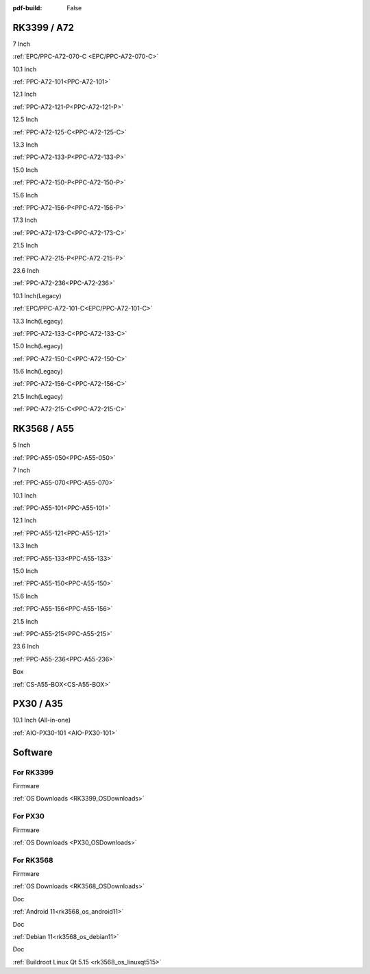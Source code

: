 :pdf-build: False

.. raw:: html

   <div class="display-6 fw-bold mb-3">
      Industrial PCs Powered by Rockchip
   </div>

RK3399 / A72
############

.. raw:: html

   <div class="row row-cols-1 row-cols-sm-2 row-cols-md-3 row-cols-lg-4 text-center fw-bold fs-6 gy-3 gx-1 mb-5">

.. raw:: html

   <div class="col">
      <div class="index-item">

7 Inch
|EPC/PPC-A72-070-C|

:ref:`EPC/PPC-A72-070-C <EPC/PPC-A72-070-C>`

.. raw:: html

     </div>
   </div>

.. raw:: html

   <div class="col">
      <div class="index-item">

10.1 Inch
|PPC-A72-101|

:ref:`PPC-A72-101<PPC-A72-101>`

.. raw:: html

     </div>
   </div>

.. raw:: html

   <div class="col">
      <div class="index-item">

12.1 Inch
|PPC-A72-121-P|

:ref:`PPC-A72-121-P<PPC-A72-121-P>`

.. raw:: html

     </div>
   </div>

.. raw:: html

   <div class="col">
      <div class="index-item">

12.5 Inch
|PPC-A72-125-C|

:ref:`PPC-A72-125-C<PPC-A72-125-C>`

.. raw:: html

     </div>
   </div>

.. raw:: html

   <div class="col">
      <div class="index-item">

13.3 Inch
|PPC-A72-133-P|

:ref:`PPC-A72-133-P<PPC-A72-133-P>`

.. raw:: html

     </div>
   </div>

.. raw:: html

   <div class="col">
      <div class="index-item">

15.0 Inch
|PPC-A72-150-P|

:ref:`PPC-A72-150-P<PPC-A72-150-P>` 

.. raw:: html

     </div>
   </div>

.. raw:: html

   <div class="col">
      <div class="index-item">

15.6 Inch
|PPC-A72-156-P|

:ref:`PPC-A72-156-P<PPC-A72-156-P>`

.. raw:: html

     </div>
   </div>

.. raw:: html

   <div class="col">
      <div class="index-item">

17.3 Inch
|PPC-A72-173-C|

:ref:`PPC-A72-173-C<PPC-A72-173-C>`

.. raw:: html

     </div>
   </div>

.. raw:: html

   <div class="col">
      <div class="index-item">

21.5 Inch
|PPC-A72-215-P|

:ref:`PPC-A72-215-P<PPC-A72-215-P>`

.. raw:: html

     </div>
   </div>

.. raw:: html

   <div class="col">
      <div class="index-item">

23.6 Inch
|PPC-A72-236|

:ref:`PPC-A72-236<PPC-A72-236>` 

.. raw:: html

     </div>
   </div>

.. raw:: html

   <div class="col">
      <div class="index-item">

10.1 Inch(Legacy)
|EPC/PPC-A72-101-C|

:ref:`EPC/PPC-A72-101-C<EPC/PPC-A72-101-C>`

.. raw:: html

     </div>
   </div>

.. raw:: html

   <div class="col">
      <div class="index-item">

13.3 Inch(Legacy)
|PPC-A72-133-C|

:ref:`PPC-A72-133-C<PPC-A72-133-C>`

.. raw:: html

     </div>
   </div>

.. raw:: html

   <div class="col">
      <div class="index-item">

15.0 Inch(Legacy)
|PPC-A72-150-C|

:ref:`PPC-A72-150-C<PPC-A72-150-C>` 

.. raw:: html

     </div>
   </div>

.. raw:: html

   <div class="col">
      <div class="index-item">

15.6 Inch(Legacy)
|PPC-A72-156-C|

:ref:`PPC-A72-156-C<PPC-A72-156-C>` 

.. raw:: html

     </div>
   </div>

.. raw:: html

   <div class="col">
      <div class="index-item">

21.5 Inch(Legacy)
|PPC-A72-215-C|

:ref:`PPC-A72-215-C<PPC-A72-215-C>` 

.. raw:: html

     </div>
   </div>

.. raw:: html

   </div>

.. |EPC/PPC-A72-070-C| image:: /Media/ARM/A72/CS10600R070/PPC-A72-070-C-Front.jpeg
   :class: no-scaled-link
   :target: /PCs/ARM/RK3399/Manuals/Hardware/CS10600R070.html

.. |PPC-A72-101| image:: /Media/ARM/A72/CS12800R101P/CS12800R101P-Front.jpeg
   :class: no-scaled-link
   :target: /PCs/ARM/RK3399/Manuals/Hardware/CS12800R101P.html

.. |PPC-A72-121-P| image:: /Media/ARM/A72/CS10768R121P/CS10768R121P-Front.jpg
   :class: no-scaled-link
   :target: /PCs/ARM/RK3399/Manuals/Hardware/CS10768R121P.html

.. |PPC-A72-125-C| image:: /Media/ARM/A72/CS19108R125/PPC-A72-125-C-Front.jpeg
   :class: no-scaled-link
   :target: /PCs/ARM/RK3399/Manuals/Hardware/CS19108R125.html
   
.. |PPC-A72-133-P| image:: /Media/ARM/A72/CS19108R133P/PPC-A72-133-P-Front.jpg
   :class: no-scaled-link
   :target: /PCs/ARM/RK3399/Manuals/Hardware/CS19108R133P.html

.. |PPC-A72-150-P| image:: /Media/ARM/A72/CS10768R150P/CS10768R150P-Front.jpg
   :class: no-scaled-link
   :target: /PCs/ARM/RK3399/Manuals/Hardware/CS10768R150P.html

.. |PPC-A72-156-P| image:: /Media/ARM/A72/CS19108R156P/CS19108R156P-Front.jpg
   :class: no-scaled-link
   :target: /PCs/ARM/RK3399/Manuals/Hardware/CS19108R156P.html

.. |PPC-A72-173-C| image:: /Media/ARM/A72/CS19108R173/PPC-A72-173-C-Front.jpeg
   :class: no-scaled-link
   :target: /PCs/ARM/RK3399/Manuals/Hardware/CS19108R173.html

.. |PPC-A72-215-P| image:: /Media/ARM/A72/CS19108R215P2/CS19108R215P2-Front.jpg
   :class: no-scaled-link
   :target: /PCs/ARM/RK3399/Manuals/Hardware/CS19108R215P2.html

.. |PPC-A72-236| image:: /Media/ARM/A72/CS19108R236P/CS19108R236P-Front.jpg
   :class: no-scaled-link
   :target: /PCs/ARM/RK3399/Manuals/Hardware/CS19108R236P.html

.. |EPC/PPC-A72-101-C| image:: /Media/ARM/A72/CS12800R101/PPC-A72-101-C-Front.jpeg
   :class: no-scaled-link
   :target: /PCs/ARM/RK3399/Manuals/Hardware/CS12800R101.html

.. |PPC-A72-133-C| image:: /Media/ARM/A72/CS19108R133/PPC-A72-133-C-Front.jpeg
   :class: no-scaled-link
   :target: /PCs/ARM/RK3399/Manuals/Hardware/CS19108R133.html

.. |PPC-A72-150-C| image:: /Media/ARM/A72/CS10768R150/PPC-A72-150-C-Front.jpeg
   :class: no-scaled-link
   :target: /PCs/ARM/RK3399/Manuals/Hardware/CS10768R150.html

.. |PPC-A72-156-C| image:: /Media/ARM/A72/CS19108R156/PPC-A72-156-C-Front.jpeg
   :class: no-scaled-link
   :target: /PCs/ARM/RK3399/Manuals/Hardware/CS19108R156.html

.. |PPC-A72-215-C| image:: /Media/ARM/A72/CS19108R215/PPC-A72-215-C-Front.jpeg
   :class: no-scaled-link
   :target: /PCs/ARM/RK3399/Manuals/Hardware/CS19108R215.html


RK3568 / A55
############

.. raw:: html

   <div class="row row-cols-1 row-cols-sm-2 row-cols-md-3 row-cols-lg-4 text-center fw-bold fs-6 gy-3 gx-1 mb-5">

.. raw:: html

   <div class="col">
      <div class="index-item">

5 Inch
|PPC-A55-050|

:ref:`PPC-A55-050<PPC-A55-050>`

.. raw:: html

     </div>
   </div>

.. raw:: html

   <div class="col">
      <div class="index-item">

7 Inch
|PPC-A55-070|

:ref:`PPC-A55-070<PPC-A55-070>`

.. raw:: html

     </div>
   </div>

.. raw:: html

   <div class="col">
      <div class="index-item">

10.1 Inch
|PPC-A55-101|

:ref:`PPC-A55-101<PPC-A55-101>`

.. raw:: html

     </div>
   </div>

.. raw:: html

   <div class="col">
      <div class="index-item">

12.1 Inch
|PPC-A55-121|

:ref:`PPC-A55-121<PPC-A55-121>`

.. raw:: html

     </div>
   </div>

.. raw:: html

   <div class="col">
      <div class="index-item">

13.3 Inch
|PPC-A55-133|

:ref:`PPC-A55-133<PPC-A55-133>`

.. raw:: html

     </div>
   </div>

.. raw:: html

   <div class="col">
      <div class="index-item">

15.0 Inch
|PPC-A55-150|

:ref:`PPC-A55-150<PPC-A55-150>`

.. raw:: html

     </div>
   </div>

.. raw:: html

   <div class="col">
      <div class="index-item">

15.6 Inch
|PPC-A55-156|

:ref:`PPC-A55-156<PPC-A55-156>`

.. raw:: html

     </div>
   </div>

.. raw:: html

   <div class="col">
      <div class="index-item">

21.5 Inch
|PPC-A55-215|

:ref:`PPC-A55-215<PPC-A55-215>`

.. raw:: html

     </div>
   </div>

.. raw:: html

   <div class="col">
      <div class="index-item">

23.6 Inch
|PPC-A55-236|

:ref:`PPC-A55-236<PPC-A55-236>`

.. raw:: html

     </div>
   </div>

.. raw:: html

   <div class="col">
      <div class="index-item">

Box
|CS-A55-BOX|

:ref:`CS-A55-BOX<CS-A55-BOX>`

.. raw:: html

     </div>
   </div>

.. raw:: html

   </div>

.. |PPC-A55-050| image:: /Media/ARM/A55/CS12800-RK3568-050P/PPC-A55-050-C-Front.jpg
   :class: no-scaled-link
   :target: /PCs/ARM/RK3568/Manuals/Hardware/CS12720-RK3568-050P.html

.. |PPC-A55-070| image:: /Media/ARM/A55/CS10600-RK3568-070P/CS10600RK3568070P-Front.jpg
   :class: no-scaled-link
   :target: /PCs/ARM/RK3568/Manuals/Hardware/CS10600-RK3568-070P.html

.. |PPC-A55-101| image:: /Media/ARM/A55/CS12800-RK3568-101P/CS12800-RK3568-101P-Front.jpg
   :class: no-scaled-link
   :target: /PCs/ARM/RK3568/Manuals/Hardware/CS12800-RK3568-101P.html

.. |PPC-A55-121| image:: /Media/ARM/A55/CS10768-RK3568-121P/CS10768-RK3568-121P-Front.jpg
   :class: no-scaled-link
   :target: /PCs/ARM/RK3568/Manuals/Hardware/CS10768-RK3568-121P.html

.. |PPC-A55-133| image:: /Media/ARM/A55/CS19108-RK3568-133P/CS19108-RK3568-133P-Front.jpg
   :class: no-scaled-link
   :target: /PCs/ARM/RK3568/Manuals/Hardware/CS19108-RK3568-133P.html

.. |PPC-A55-150| image:: /Media/ARM/A55/CS10768-RK3568-150P/CS10768-RK3568-150P-Front.jpg
   :class: no-scaled-link
   :target: /PCs/ARM/RK3568/Manuals/Hardware/CS10768-RK3568-150P.html

.. |PPC-A55-156| image:: /Media/ARM/A55/CS19108-RK3568-156P/CS19108-RK3568-156P-Front.jpg
   :class: no-scaled-link
   :target: /PCs/ARM/RK3568/Manuals/Hardware/CS19108-RK3568-156P.html

.. |PPC-A55-215| image:: /Media/ARM/A55/CS12800-RK3568-215P/CS12800-RK3568-215P-Front.jpg
   :class: no-scaled-link
   :target: /PCs/ARM/RK3568/Manuals/Hardware/CS12800-RK3568-215P.html

.. |PPC-A55-236| image:: /Media/ARM/A55/CS19108-RK3568-236P/CS19108-RK3568-236P-Front.jpg
   :class: no-scaled-link
   :target: /PCs/ARM/RK3568/Manuals/Hardware/CS19108-RK3568-236P.html

.. |CS-A55-BOX| image:: /Media/ARM/A55/CS-RK3568-BOX/CS-RK3568-BOX-Front.jpg
   :class: no-scaled-link
   :target: /PCs/ARM/RK3568/Manuals/Hardware/CS-RK3568-BOX.html

PX30 / A35
##########

.. raw:: html

   <div class="row row-cols-1 row-cols-sm-2 row-cols-md-3 row-cols-lg-4 text-center fw-bold fs-6 gy-3 gx-1 mb-5">

.. raw:: html

   <div class="col">
      <div class="index-item">

10.1 Inch (All-in-one)
|AIO-PX30-101|

:ref:`AIO-PX30-101 <AIO-PX30-101>`

.. raw:: html

     </div>
   </div>

.. raw:: html

   </div>

.. |AIO-PX30-101| image:: /Media/ARM/A35/AIO/CS12800PX101A/CS12800PX101A-Front.jpg
   :class: no-scaled-link p-1
   :target: /PCs/ARM/PX30/AIO/Manuals/Hardware/CS12800PX101A.html


Software
########

For RK3399
==========

.. raw:: html

   <div class="row row-cols-1 row-cols-sm-2 row-cols-md-3 row-cols-lg-4 text-center fw-bold fs-6 gy-3 gx-1 mb-5">

.. raw:: html

   <div class="col">
      <div class="index-item">

Firmware

.. raw:: html

         <img src="../_static/images/os_download_icon.png" class="img-fluid text-center" width="100px">

:ref:`OS Downloads <RK3399_OSDownloads>`

.. raw:: html

     </div>
   </div>

.. raw:: html

   </div>

For PX30
========

.. raw:: html

   <div class="row row-cols-1 row-cols-sm-2 row-cols-md-3 row-cols-lg-4 text-center fw-bold fs-6 gy-3 gx-1 mb-5">

.. raw:: html

   <div class="col">
      <div class="index-item">

Firmware

.. raw:: html

         <img src="../_static/images/os_download_icon.png" class="img-fluid text-center" width="100px">

:ref:`OS Downloads <PX30_OSDownloads>`

.. raw:: html

     </div>
   </div>

.. raw:: html

   </div>

For RK3568
==========

.. raw:: html

   <div class="row row-cols-1 row-cols-sm-2 row-cols-md-3 row-cols-lg-4 text-center fw-bold fs-6 gy-3 gx-1 mb-5">

.. raw:: html

   <div class="col">
      <div class="index-item">

Firmware

.. raw:: html

         <img src="../_static/images/os_download_icon.png" class="img-fluid text-center" width="100px">

:ref:`OS Downloads <RK3568_OSDownloads>`

.. raw:: html

     </div>
   </div>

.. raw:: html

   <div class="col">
      <div class="index-item">

Doc

.. raw:: html

         <img src="../_static/images/os_logo_android.png" class="img-fluid text-center" width="100px">

:ref:`Android 11<rk3568_os_android11>`

.. raw:: html

     </div>
   </div>

.. raw:: html

   <div class="col">
      <div class="index-item">

Doc

.. raw:: html

         <img src="../_static/images/os_logo_debian.png" class="img-fluid text-center" width="100px">

:ref:`Debian 11<rk3568_os_debian11>`
   
.. raw:: html

     </div>
   </div>

.. raw:: html

   <div class="col">
      <div class="index-item">

Doc

.. raw:: html

         <img src="../_static/images/os_logo_linux.png" class="img-fluid text-center" width="100px">

:ref:`Buildroot Linux Qt 5.15 <rk3568_os_linuxqt515>`

.. raw:: html

     </div>
   </div>

.. raw:: html

   </div>